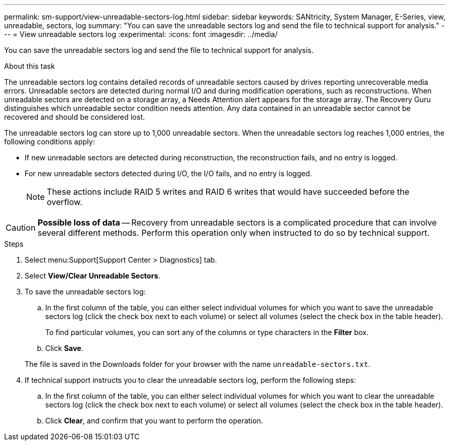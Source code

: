 ---
permalink: sm-support/view-unreadable-sectors-log.html
sidebar: sidebar
keywords: SANtricity, System Manager, E-Series, view, unreadable, sectors, log
summary: "You can save the unreadable sectors log and send the file to technical support for analysis."
---
= View unreadable sectors log
:experimental:
:icons: font
:imagesdir: ../media/

[.lead]
You can save the unreadable sectors log and send the file to technical support for analysis.

.About this task

The unreadable sectors log contains detailed records of unreadable sectors caused by drives reporting unrecoverable media errors. Unreadable sectors are detected during normal I/O and during modification operations, such as reconstructions. When unreadable sectors are detected on a storage array, a Needs Attention alert appears for the storage array. The Recovery Guru distinguishes which unreadable sector condition needs attention. Any data contained in an unreadable sector cannot be recovered and should be considered lost.

The unreadable sectors log can store up to 1,000 unreadable sectors. When the unreadable sectors log reaches 1,000 entries, the following conditions apply:

* If new unreadable sectors are detected during reconstruction, the reconstruction fails, and no entry is logged.
* For new unreadable sectors detected during I/O, the I/O fails, and no entry is logged.
+
[NOTE]
====
These actions include RAID 5 writes and RAID 6 writes that would have succeeded before the overflow.
====

[CAUTION]
====
*Possible loss of data* -- Recovery from unreadable sectors is a complicated procedure that can involve several different methods. Perform this operation only when instructed to do so by technical support.
====

.Steps

. Select menu:Support[Support Center > Diagnostics] tab.
. Select *View/Clear Unreadable Sectors*.
. To save the unreadable sectors log:
 .. In the first column of the table, you can either select individual volumes for which you want to save the unreadable sectors log (click the check box next to each volume) or select all volumes (select the check box in the table header).
+
To find particular volumes, you can sort any of the columns or type characters in the *Filter* box.

 .. Click *Save*.

+
The file is saved in the Downloads folder for your browser with the name `unreadable-sectors.txt`.
. If technical support instructs you to clear the unreadable sectors log, perform the following steps:
 .. In the first column of the table, you can either select individual volumes for which you want to clear the unreadable sectors log (click the check box next to each volume) or select all volumes (select the check box in the table header).
 .. Click *Clear*, and confirm that you want to perform the operation.
